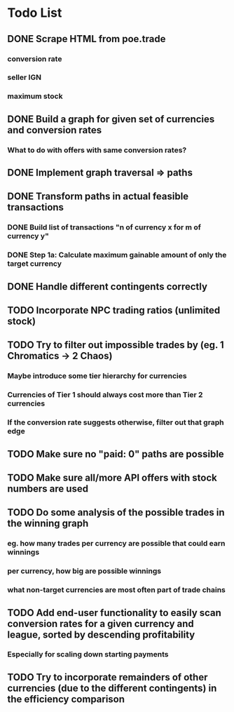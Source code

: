 * Todo List
** DONE Scrape HTML from poe.trade
   CLOSED: [2017-12-29 Fri 02:43]
*** conversion rate
*** seller IGN
*** maximum stock
** DONE Build a graph for given set of currencies and conversion rates
   CLOSED: [2018-01-14 Sun 18:34]
*** What to do with offers with same conversion rates?
** DONE Implement graph traversal => paths
   CLOSED: [2018-01-14 Sun 18:34]
** DONE Transform paths in actual feasible transactions 
   CLOSED: [2018-02-21 Wed 23:10]
*** DONE Build list of transactions "n of currency x for m of currency y" 
    CLOSED: [2018-01-27 Sat 00:45]
*** DONE Step 1a: Calculate maximum gainable amount of only the target currency 
    CLOSED: [2018-01-27 Sat 00:45]
** DONE Handle different contingents correctly 
   CLOSED: [2018-02-01 Thu 23:05]
** TODO Incorporate NPC trading ratios (unlimited stock)
** TODO Try to filter out impossible trades by (eg. 1 Chromatics -> 2 Chaos)
*** Maybe introduce some tier hierarchy for currencies
*** Currencies of Tier 1 should always cost more than Tier 2 currencies
*** If the conversion rate suggests otherwise, filter out that graph edge
** TODO Make sure no "paid: 0" paths are possible
** TODO Make sure all/more API offers with stock numbers are used
** TODO Do some analysis of the possible trades in the winning graph
*** eg. how many trades per currency are possible that could earn winnings
*** per currency, how big are possible winnings
*** what non-target currencies are most often part of trade chains
** TODO Add end-user functionality to easily scan conversion rates for a given currency and league, sorted by descending profitability 
*** Especially for scaling down starting payments
** TODO Try to incorporate remainders of other currencies (due to the different contingents) in the efficiency comparison
